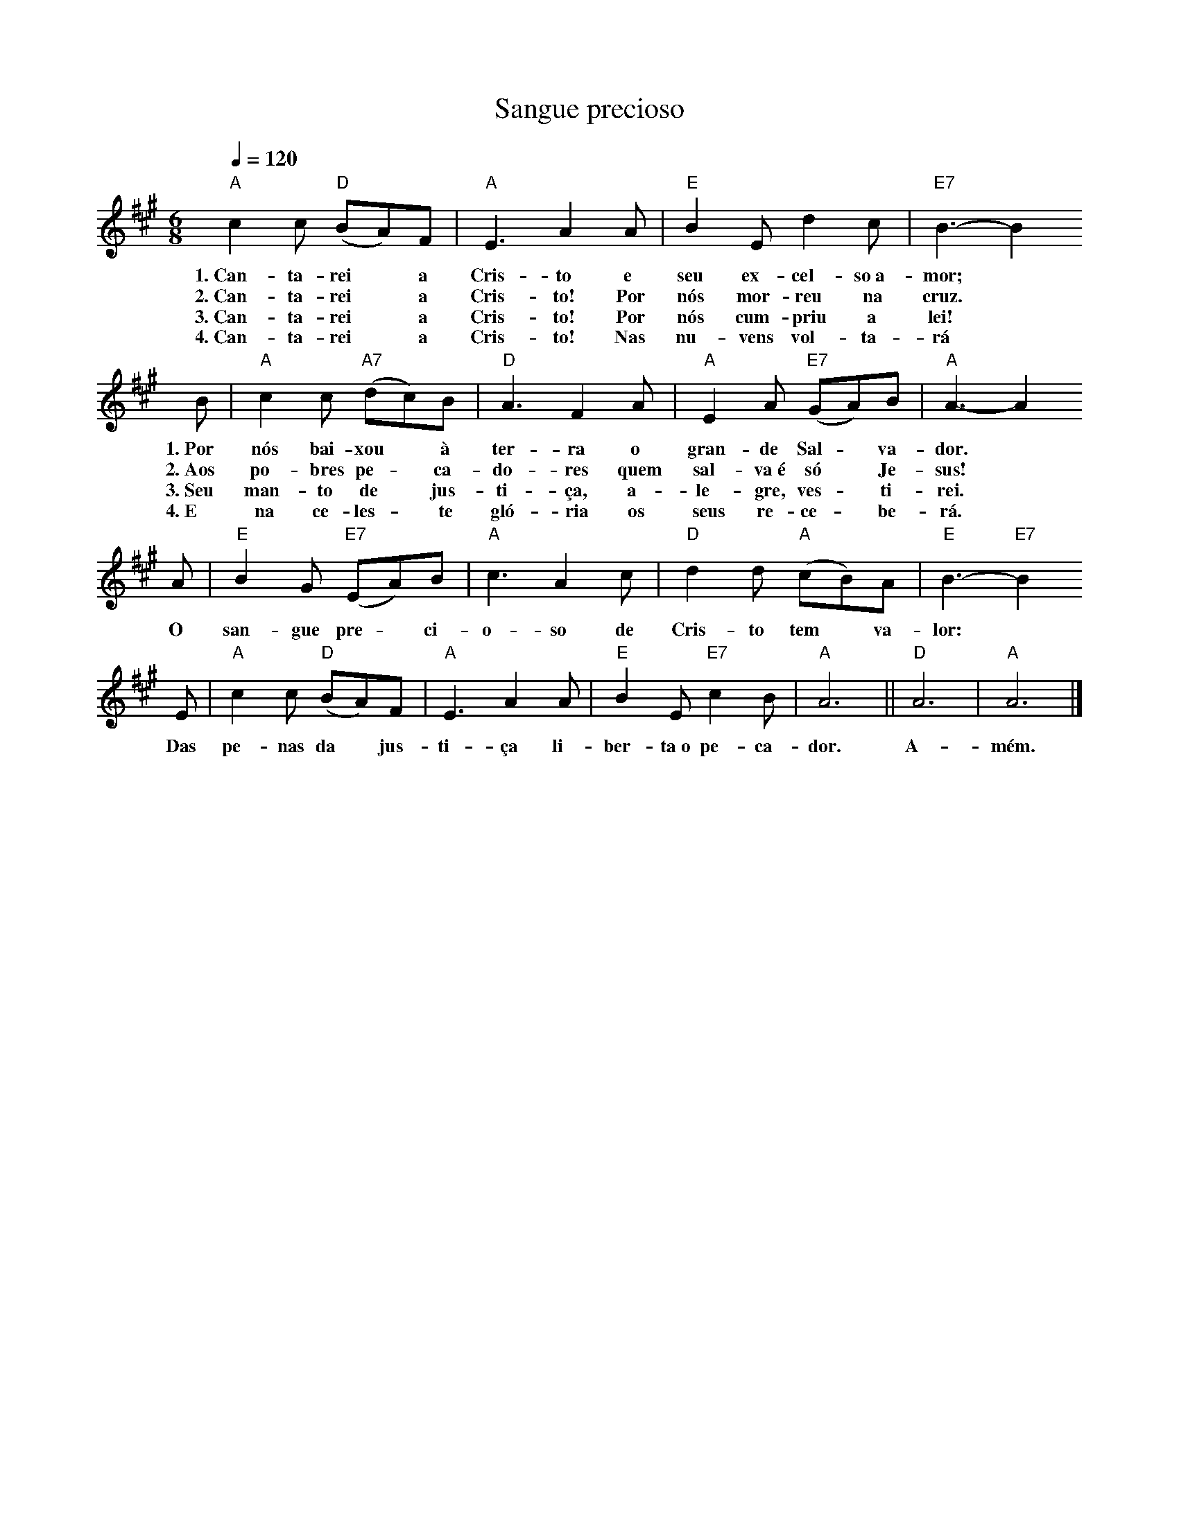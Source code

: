 X:050
T:Sangue precioso
M:6/8
L:1/8
K:A
V:S
Q:1/4=120
"A" c2 c "D" (BA)F | "A" E3 A2 A | "E" B2 E d2 c | "E7" B3-B2
w:1.~Can-ta-rei ~ a Cris-to e seu ex-cel-so~a-mor;
w:2.~Can-ta-rei ~ a Cris-to! Por nós mor-reu na cruz.
w:3.~Can-ta-rei ~ a Cris-to! Por nós cum-priu a lei!
w:4.~Can-ta-rei ~ a Cris-to! Nas nu-vens vol-ta-rá
B | "A" c2 c "A7" (dc)B | "D" A3 F2 A | "A" E2 A "E7" (GA)B | "A" A3-A2
w:1.~Por nós bai-xou ~ à ter-ra o gran-de Sal- ~ va-dor.
w:2.~Aos po-bres pe- ~ ca-do-res quem sal-va~é só ~ Je-sus!
w:3.~Seu man-to de ~ jus-ti-ça, a-le-gre, ves- ~ ti-rei.
w:4.~E na ce-les- ~ te gló-ria os seus re-ce- ~ be-rá.
A | "E" B2 G "E7" (EA)B | "A" c3 A2 c | "D" d2 d "A" (cB)A | "E" B3- "E7" B2
w:O san-gue pre- ~ ci-o-so de Cris-to tem ~ va-lor:
E | "A" c2 c "D" (BA)F | "A" E3 A2 A | "E" B2 E "E7" c2 B | "A" A6 || "D" A6 | "A" A6 |]
w:Das pe-nas da ~ jus-ti-ça li-ber-ta~o pe-ca-dor. A-mém.